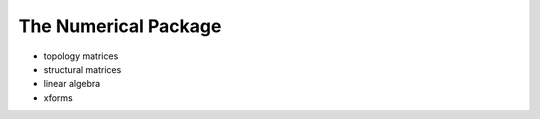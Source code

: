 .. _the-numerical-package:

********************************************************************************
The Numerical Package
********************************************************************************


.. contents::



- topology matrices
- structural matrices
- linear algebra
- xforms
